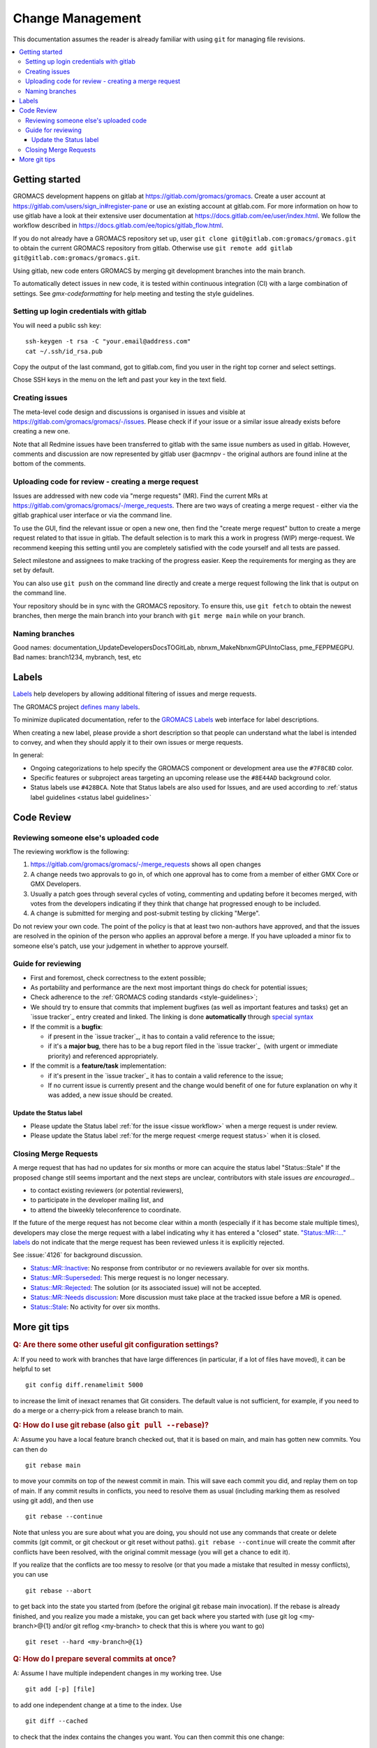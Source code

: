 =================
Change Management
=================

This documentation assumes the reader is already familiar with using ``git``
for managing file revisions.

.. contents::
   :local:

Getting started
===============

GROMACS development happens on gitlab at https://gitlab.com/gromacs/gromacs.
Create a user account at https://gitlab.com/users/sign_in#register-pane or use
an existing account at gitlab.com. For more information on how to use gitlab have
a look at their extensive user documentation at https://docs.gitlab.com/ee/user/index.html.
We follow the workflow described in https://docs.gitlab.com/ee/topics/gitlab_flow.html. 

If you do not already have a GROMACS repository set up, user 
``git clone git@gitlab.com:gromacs/gromacs.git`` to obtain the current GROMACS
repository from gitlab. Otherwise use 
``git remote add gitlab git@gitlab.com:gromacs/gromacs.git``. 

Using gitlab, new code enters GROMACS by merging git development branches into
the main branch. 

To automatically detect issues in new code, it is tested within continuous
integration (CI) with a large combination of settings.
See `gmx-codeformatting` for help meeting and testing the style guidelines.

Setting up login credentials with gitlab
----------------------------------------

You will need a public ssh key::

    ssh-keygen -t rsa -C "your.email@address.com"
    cat ~/.ssh/id_rsa.pub

Copy the output of the last command, got to gitlab.com, find you user in the
right top corner and select settings.

Chose SSH keys in the menu on the left and past your key in the text field.

Creating issues
---------------

The meta-level code design and discussions is organised in issues and visible at
https://gitlab.com/gromacs/gromacs/-/issues. Please check if if your issue or a
similar issue already exists before creating a new one.

Note that all Redmine issues have been transferred to gitlab with the same issue
numbers as used in gitlab. However, comments and discussion are now represented
by gitlab user @acmnpv - the original authors are found inline at the bottom of
the comments. 

Uploading code for review - creating a merge request
----------------------------------------------------

Issues are addressed with new code via "merge requests" (MR). Find the current
MRs at https://gitlab.com/gromacs/gromacs/-/merge_requests. 
There are two ways of creating a merge request - either via the gitlab graphical
user interface or via the command line. 

To use the GUI, find the relevant issue or open a new one, then find the 
"create merge request" button to create a merge request related to that issue in gitlab.
The default selection is to mark this a work in progress (WIP) merge-request.
We recommend keeping this setting until you are completely satisfied with the 
code yourself and all tests are passed.

Select milestone and assignees to make tracking of the progress easier. 
Keep the requirements for merging as they are set by default.

You can also use ``git push`` on the command line directly and create a merge request 
following the link that is output on the command line.

Your repository should be in sync with the GROMACS repository. To ensure this,
use ``git fetch`` to obtain the newest branches, then merge the main branch
into your branch with ``git merge main`` while on your branch.

Naming branches
---------------

Good names: documentation_UpdateDevelopersDocsTOGitLab, nbnxm_MakeNbnxmGPUIntoClass, pme_FEPPMEGPU. 
Bad names: branch1234, mybranch, test, etc

Labels
======

`Labels <https://docs.gitlab.com/ee/user/project/labels.html>`__
help developers by allowing additional filtering of issues and merge requests.

The GROMACS project `defines many labels <https://gitlab.com/gromacs/gromacs/-/labels>`__.

.. Note: labeling guidelines TBD. See https://gitlab.com/gromacs/gromacs/-/issues/3949 and open new issues as appropriate.

To minimize duplicated documentation, refer to the
`GROMACS Labels <https://gitlab.com/gromacs/gromacs/-/labels>`__ web interface for label descriptions.

When creating a new label, please provide a short description
so that people can understand what the label is intended to convey,
and when they should apply it to their own issues or merge requests.

In general:

* Ongoing categorizations to help specify the GROMACS component or development area use the ``#7F8C8D`` color.
* Specific features or subproject areas targeting an upcoming release use the ``#8E44AD`` background color.
* Status labels use ``#428BCA``. Note that Status labels are also used for Issues,
  and are used according to
  :ref:`status label guidelines <status label guidelines>`

.. Best practices and labeling policies can be proposed as changes to this document. See https://gitlab.com/gromacs/gromacs/-/issues/3949

Code Review
===========

Reviewing someone else's uploaded code
--------------------------------------

The reviewing workflow is the following:

#. https://gitlab.com/gromacs/gromacs/-/merge_requests shows all open changes
#. A change needs two approvals to go in, of which one approval has to come from
   a member of either GMX Core or GMX Developers.
#. Usually a patch goes through several cycles of voting, commenting and
   updating before it becomes merged, with votes from the developers indicating
   if they think that change hat progressed enough to be included.
#. A change is submitted for merging and post-submit testing
   by clicking "Merge".

Do not review your own code. The point of the policy is that at least
two non-authors have approved, and that the issues are resolved in the
opinion of the person who applies an approval before a merge. If you have
uploaded a minor fix to someone else's patch, use your judgement in
whether to approve yourself.

Guide for reviewing
-------------------

-  First and foremost, check correctness to the extent possible;
-  As portability and performance are the next most important things do check 
   for potential issues;
-  Check adherence to the :ref:`GROMACS coding standards <style-guidelines>`;
-  We should try to ensure that commits that implement bugfixes (as
   well as important features and tasks) get an `issue tracker`_ entry created
   and linked. The linking is done **automatically** through
   `special syntax <https://gitlab.com/help/user/markdown#special-gitlab-references>`__
-  If the commit is a **bugfix**\ :

   -  if present in the `issue tracker`_, it has to contain a valid reference to the
      issue;
   -  if it's a **major bug**, there has to be a bug report filed in the
      `issue tracker`_  (with urgent or
      immediate priority) and referenced appropriately.

-  If the commit is a **feature/task** implementation:

   -  if it's present in the `issue tracker`_ it
      has to contain a valid reference to the issue;
   -  If no current issue is currently present and the change
      would benefit of one for future explanation on why it was
      added, a new issue should be created.

.. _status label guidelines:

Update the Status label
"""""""""""""""""""""""

-  Please update the Status label :ref:`for the issue <issue workflow>` when a merge request is under review.
-  Please update the Status label :ref:`for the merge request <merge request status>` when it is closed.

.. _merge request status:

Closing Merge Requests
----------------------

A merge request that has had no updates for six months or more can acquire the status label "Status::Stale"
If the proposed change still seems important and the next steps are unclear,
contributors with stale issues *are encouraged...*

- to contact existing reviewers (or potential reviewers),
- to participate in the developer mailing list, and
- to attend the biweekly teleconference to coordinate.

If the future of the merge request has not become clear within a month
(especially if it has become stale multiple times),
developers may close the merge request with a label indicating why it has entered a "closed" state.
`"Status::MR::..." labels <https://gitlab.com/gromacs/gromacs/-/labels?subscribed=&search=status%3A%3Amr>`__
do not indicate that the merge request has been reviewed
unless it is explicitly rejected.

See :issue:`4126` for background discussion.

- `Status::MR::Inactive <https://gitlab.com/gromacs/gromacs/-/merge_requests?label_name%5B%5D=Status%3A%3AMR%3A%3AInactive>`__: No response from contributor or no reviewers available for over six months.
- `Status::MR::Superseded <https://gitlab.com/gromacs/gromacs/-/merge_requests?label_name%5B%5D=Status%3A%3AMR%3A%3ASuperseded>`__: This merge request is no longer necessary.
- `Status::MR::Rejected <https://gitlab.com/gromacs/gromacs/-/merge_requests?label_name%5B%5D=Status%3A%3AMR%3A%3ARejected>`__: The solution (or its associated issue) will not be accepted.
- `Status::MR::Needs discussion <https://gitlab.com/gromacs/gromacs/-/merge_requests?label_name%5B%5D=Status%3A%3AMR%3A%3ANeeds+discussion>`__: More discussion must take place at the tracked issue before a MR is opened.
- `Status::Stale <https://gitlab.com/gromacs/gromacs/-/labels?subscribed=&search=status%3A%3AStale>`__: No activity for over six months.

.. seealso:: :ref:`issue workflow` for use of Status labels in Issue management.

More git tips
=============

.. rubric:: Q: Are there some other useful git configuration settings?

A: If you need to work with
branches that have large
differences (in particular, if a
lot of files have moved), it can
be helpful to set

::

    git config diff.renamelimit 5000

to increase the limit of inexact
renames that Git considers. The
default value is not sufficient,
for example, if you need to do a
merge or a cherry-pick from
a release branch to main.

.. rubric:: Q: How do I use git rebase (also ``git pull --rebase``)?

A: Assume you have a local
feature branch checked out, that
it is based on main, and main
has gotten new commits. You can
then do

::

    git rebase main

to move your commits on top of
the newest commit in main. This
will save each commit you did,
and replay them on top of main.
If any commit results in
conflicts, you need to resolve
them as usual (including marking
them as resolved using git add),
and then use

::

    git rebase --continue

Note that unless you are sure
about what you are doing, you
should not use any commands that
create or delete commits (git
commit, or git checkout or git
reset without paths). ``git rebase
--continue`` will create the commit
after conflicts have been
resolved, with the original
commit message (you will get a
chance to edit it).

If you realize that the conflicts
are too messy to resolve (or that
you made a mistake that resulted
in messy conflicts), you can use

::

    git rebase --abort

to get back into the state you
started from (before the
original git rebase main
invocation). If the rebase is
already finished, and you realize
you made a mistake, you can get
back where you started with
(use git
log <my-branch>@{1} and/or git
reflog <my-branch> to check that
this is where you want to go)

::

    git reset --hard <my-branch>@{1}

.. rubric:: Q: How do I prepare several commits at once?

A: Assume I have multiple independent changes in my working tree.
Use

::

    git add [-p] [file]

to add one independent change at
a time to the index. Use

::

    git diff --cached

to check that the index contains
the changes you want. You can
then commit this one change:

::

    git commit

 If you want to test that the
change works, use to temporarily
store away other changes, and do
your testing.

::

    git stash

If the testing fails, you can
amend your existing commit with
``git commit --amend``. After you are
satisfied, you can push the
commit for review. If
you stashed away your changes and
you want the next change to be
reviewed independently, do

::

    git reset --hard HEAD^
    git stash pop

(only do this if you pushed the
previous change upstream,
otherwise it is difficult to get
the old changes back!) and repeat
until each independent change is
in its own commit. If you skip
the ``git reset --hard`` step, you
can also prepare a local feature
branch from your changes.

.. rubric:: Q: How do I edit an earlier commit?

A: If you want to edit the latest
commit, you can simply do the
changes and use

::

    git commit --amend

If you want to edit some other
commit, and commits after that
have not changed the same lines,
you can do the changes as usual
and use

::

    git commit --fixup <commit>

or

::

    git commit --squash <commit>

where <commit> is the commit you
want to change (the difference is
that ``--fixup`` keeps the original
commit message, while ``--squash``
allows you to input additional
notes and then edit the original
commit message during ``git rebase
-i``). You can do multiple commits
in this way. You can also mix
``--fixup/--squash`` commits with
normal commits. When you are
done, use

::

    git rebase -i --autosquash <base-branch>

to merge the ``--fixup/--squash``
commits to the commits they
amend. See separate question on
``git rebase -i`` on how to choose
<base-branch>.

In this kind of workflow, you
should try to avoid to change the
same lines in multiple commits
(except in ``--fixup/--squash``
commits), but if you have already
changed some lines and want to
edit an earlier commit, you can
use

::

    git rebase -i <base-branch>

but you likely need to resolve
some conflicts later. See ``git
rebase -i`` question later.

.. rubric:: Q: How do I split a commit?

A: The instructions below apply
to splitting the HEAD commit; see
above how to use ``git rebase -i`` to
get an earlier commit as HEAD to
split it.

The simplest case is if you want
to split a commit A into a chain
A'-B-C, where A' is the first new
commit, and contains most of the
original commit, including the
commit message. Then you can do

::

    git reset -p HEAD^ [-- <paths>]
    git commit --amend

to selectively remove parts from
commit A, but leave them in your
working tree. Then you can create
one or more commits of the
remaining changes as described in
other tips.

If you want to split a commit A
into a chain where the original
commit message is reused for
something else than the first
commit (e.g., B-A'-C), then you
can do

::

    git reset HEAD^

to remove the HEAD commit, but
leave everything in your working
tree. Then you can create your
commits as described in other
tips. When you come to a point
where you want to reuse the
original commit message, you can
use

::

    git reflog

to find how to refer to your
original commit as ``HEAD@{n}``, and
then do

::

    git commit -c HEAD@{n}

.. rubric:: Q: How do I use git rebase -i to only edit local commits?

A: Assume that you have a local
feature branch checked out, this
branch has three commits, and
that it is based on main.
Further, assume that main has
gotten a few more commits after
you branched off. If you want to
use ``git rebase -i`` to edit your
feature branch (see above), you
probably want to do

::

    git rebase -i HEAD~3

followed by a separate

::

    git rebase main

The first command allows you to
edit your local branch without
getting conflicts from changes in
main. The latter allows you to
resolve those conflicts in a
separate rebase run. If you feel
brave enough, you can also do
both at the same time using

::

    git rebase -i main
